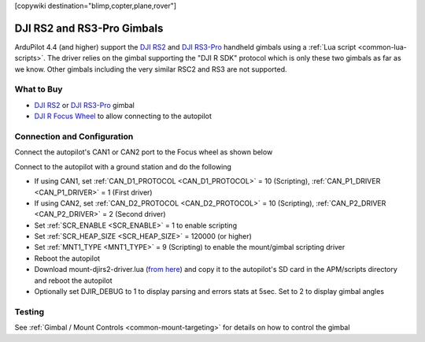 .. _common-djirs2-gimbal:

[copywiki destination="blimp,copter,plane,rover"]

===========================
DJI RS2 and RS3-Pro Gimbals
===========================

.. image:: ../../../images/djirs2-gimbal.png
    :height: 450px

ArduPilot 4.4 (and higher) support the `DJI RS2 <https://www.dji.com/rs-2>`__ and `DJI RS3-Pro <https://www.dji.com/jp/rs-3-pro>`__ handheld gimbals using a :ref:`Lua script <common-lua-scripts>`.  The driver relies on the gimbal supporting the "DJI R SDK" protocol which is only these two gimbals as far as we know.  Other gimbals including the very similar RSC2 and RS3 are not supported.

What to Buy
===========

- `DJI RS2 <https://www.dji.com/rs-2>`__ or `DJI RS3-Pro <https://www.dji.com/jp/rs-3-pro>`__ gimbal
- `DJI R Focus Wheel <https://store.dji.com/product/ronin-s-focus-wheel>`__ to allow connecting to the autopilot

Connection and Configuration
============================

Connect the autopilot's CAN1 or CAN2 port to the Focus wheel as shown below

.. image:: ../../../images/djirs2-gimbal-autopilot-connection.png
    :width: 450px
    :target: ../_images/djirs2-gimbal-autopilot-connection.png

Connect to the autopilot with a ground station and do the following

- If using CAN1, set :ref:`CAN_D1_PROTOCOL <CAN_D1_PROTOCOL>` = 10 (Scripting), :ref:`CAN_P1_DRIVER <CAN_P1_DRIVER>` = 1 (First driver)
- If using CAN2, set :ref:`CAN_D2_PROTOCOL <CAN_D2_PROTOCOL>` = 10 (Scripting), :ref:`CAN_P2_DRIVER <CAN_P2_DRIVER>` = 2 (Second driver)
- Set :ref:`SCR_ENABLE <SCR_ENABLE>` = 1 to enable scripting
- Set :ref:`SCR_HEAP_SIZE <SCR_HEAP_SIZE>` = 120000 (or higher)
- Set :ref:`MNT1_TYPE <MNT1_TYPE>` = 9 (Scripting) to enable the mount/gimbal scripting driver
- Reboot the autopilot
- Download mount-djirs2-driver.lua (`from here <https://github.com/ArduPilot/ardupilot/tree/master/libraries/AP_Scripting/drivers>`__) and copy it to the autopilot's SD card in the APM/scripts directory and reboot the autopilot
- Optionally set DJIR_DEBUG to 1 to display parsing and errors stats at 5sec.  Set to 2 to display gimbal angles

Testing
=======

See :ref:`Gimbal / Mount Controls <common-mount-targeting>` for details on how to control the gimbal

